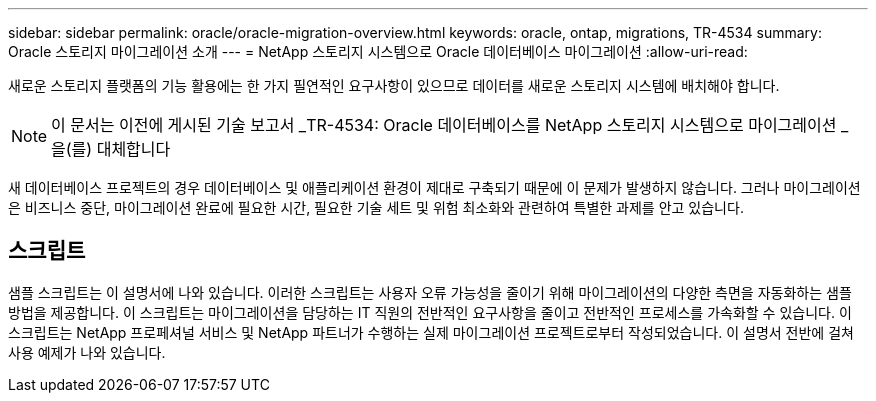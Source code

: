 ---
sidebar: sidebar 
permalink: oracle/oracle-migration-overview.html 
keywords: oracle, ontap, migrations, TR-4534 
summary: Oracle 스토리지 마이그레이션 소개 
---
= NetApp 스토리지 시스템으로 Oracle 데이터베이스 마이그레이션
:allow-uri-read: 


[role="lead"]
새로운 스토리지 플랫폼의 기능 활용에는 한 가지 필연적인 요구사항이 있으므로 데이터를 새로운 스토리지 시스템에 배치해야 합니다.


NOTE: 이 문서는 이전에 게시된 기술 보고서 _TR-4534: Oracle 데이터베이스를 NetApp 스토리지 시스템으로 마이그레이션 _ 을(를) 대체합니다

새 데이터베이스 프로젝트의 경우 데이터베이스 및 애플리케이션 환경이 제대로 구축되기 때문에 이 문제가 발생하지 않습니다. 그러나 마이그레이션은 비즈니스 중단, 마이그레이션 완료에 필요한 시간, 필요한 기술 세트 및 위험 최소화와 관련하여 특별한 과제를 안고 있습니다.



== 스크립트

샘플 스크립트는 이 설명서에 나와 있습니다. 이러한 스크립트는 사용자 오류 가능성을 줄이기 위해 마이그레이션의 다양한 측면을 자동화하는 샘플 방법을 제공합니다. 이 스크립트는 마이그레이션을 담당하는 IT 직원의 전반적인 요구사항을 줄이고 전반적인 프로세스를 가속화할 수 있습니다. 이 스크립트는 NetApp 프로페셔널 서비스 및 NetApp 파트너가 수행하는 실제 마이그레이션 프로젝트로부터 작성되었습니다. 이 설명서 전반에 걸쳐 사용 예제가 나와 있습니다.
